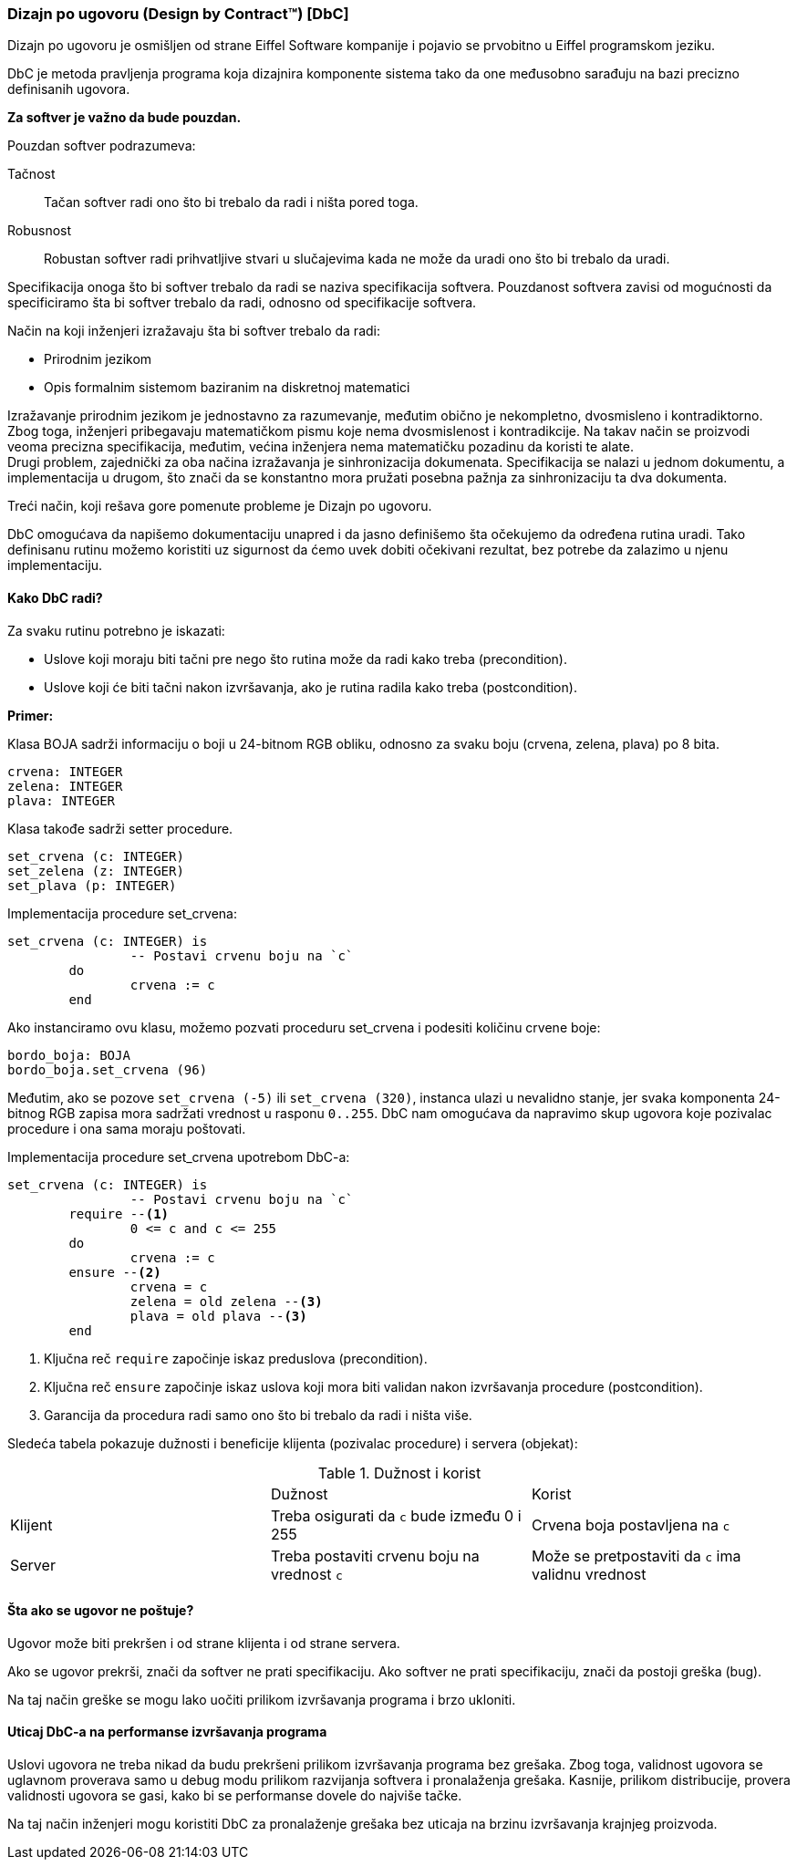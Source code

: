 === Dizajn po ugovoru (Design by Contract(TM)) [DbC]

Dizajn po ugovoru je osmišljen od strane Eiffel Software kompanije i pojavio se
prvobitno u Eiffel programskom jeziku.

DbC je metoda pravljenja programa koja dizajnira komponente
sistema tako da one međusobno sarađuju na bazi precizno definisanih ugovora.

*Za softver je važno da bude pouzdan.*

.Pouzdan softver podrazumeva:
Tačnost:: Tačan softver radi ono što bi trebalo da radi i ništa pored toga.
Robusnost:: Robustan softver radi prihvatljive stvari u slučajevima kada
ne može da uradi ono što bi trebalo da uradi.

Specifikacija onoga što bi softver trebalo da radi se naziva specifikacija softvera.
Pouzdanost softvera zavisi od mogućnosti da specificiramo šta bi softver
trebalo da radi, odnosno od specifikacije softvera.

.Način na koji inženjeri izražavaju šta bi softver trebalo da radi:
* Prirodnim jezikom
* Opis formalnim sistemom baziranim na diskretnoj matematici

Izražavanje prirodnim jezikom je jednostavno za razumevanje, međutim obično je
nekompletno, dvosmisleno i kontradiktorno. Zbog toga, inženjeri pribegavaju
matematičkom pismu koje nema dvosmislenost i kontradikcije. Na takav način se
proizvodi veoma precizna specifikacija, međutim, većina inženjera nema
matematičku pozadinu da koristi te alate. +
Drugi problem, zajednički za oba načina izražavanja je sinhronizacija
dokumenata. Specifikacija se nalazi u jednom dokumentu, a implementacija u
drugom, što znači da se konstantno mora pružati posebna pažnja za sinhronizaciju ta dva dokumenta.

Treći način, koji rešava gore pomenute probleme je Dizajn po ugovoru.

DbC omogućava da napišemo dokumentaciju unapred i da jasno definišemo šta
očekujemo da određena rutina uradi. Tako definisanu rutinu možemo koristiti uz
sigurnost da ćemo uvek dobiti očekivani rezultat, bez potrebe da zalazimo u
njenu implementaciju.

==== Kako DbC radi?

.Za svaku rutinu potrebno je iskazati:
* Uslove koji moraju biti tačni pre nego što rutina može da radi kako treba (precondition).
* Uslove koji će biti tačni nakon izvršavanja, ako je rutina radila kako treba (postcondition).

*Primer:*

Klasa BOJA sadrži informaciju o boji u 24-bitnom RGB obliku, odnosno za svaku boju (crvena, zelena, plava) po 8 bita.
[source,eiffel]
----
crvena: INTEGER
zelena: INTEGER
plava: INTEGER
----
Klasa takođe sadrži setter procedure.
[source,eiffel]
----
set_crvena (c: INTEGER)
set_zelena (z: INTEGER)
set_plava (p: INTEGER)
----

.Implementacija procedure set_crvena:
[source,eiffel]
----
set_crvena (c: INTEGER) is
		-- Postavi crvenu boju na `c`
	do
		crvena := c
	end
----

Ako instanciramo ovu klasu, možemo pozvati proceduru set_crvena i podesiti
količinu crvene boje:
[source,eiffel]
----
bordo_boja: BOJA
bordo_boja.set_crvena (96)
----
Međutim, ako se pozove `set_crvena (-5)` ili `set_crvena (320)`, instanca ulazi
u nevalidno stanje, jer svaka komponenta 24-bitnog RGB zapisa mora sadržati
vrednost u rasponu `0..255`. DbC nam omogućava da napravimo skup ugovora koje
pozivalac procedure i ona sama moraju poštovati.

.Implementacija procedure set_crvena upotrebom DbC-a:
[source,eiffel]
----
set_crvena (c: INTEGER) is
		-- Postavi crvenu boju na `c`
	require --<1>
		0 <= c and c <= 255
	do
		crvena := c
	ensure --<2>
		crvena = c
		zelena = old zelena --<3>
		plava = old plava --<3>
	end
----
<1> Ključna reč `require` započinje iskaz preduslova (precondition).
<2> Ključna reč `ensure` započinje iskaz uslova koji mora biti validan nakon
izvršavanja procedure (postcondition).
<3> Garancija da procedura radi samo ono što bi trebalo da radi i ništa više.

Sledeća tabela pokazuje dužnosti i beneficije klijenta (pozivalac procedure) i
servera (objekat):

.Dužnost i korist
,===
,Dužnost,Korist
Klijent,Treba osigurati da `c` bude između 0 i 255,Crvena boja postavljena na `c`
Server,Treba postaviti crvenu boju na vrednost `c`,Može se pretpostaviti da `c` ima validnu vrednost
,===

==== Šta ako se ugovor ne poštuje?

Ugovor može biti prekršen i od strane klijenta i od strane servera.

Ako se ugovor prekrši, znači da softver ne prati specifikaciju. Ako softver
ne prati specifikaciju, znači da postoji greška (bug).

Na taj način greške se mogu lako uočiti prilikom izvršavanja
programa i brzo ukloniti.

==== Uticaj DbC-a na performanse izvršavanja programa

Uslovi ugovora ne treba nikad da budu prekršeni prilikom izvršavanja programa
bez grešaka. Zbog toga, validnost ugovora se uglavnom proverava samo u debug
modu prilikom razvijanja softvera i pronalaženja grešaka. Kasnije, prilikom
distribucije, provera validnosti ugovora se gasi, kako bi se performanse dovele do najviše tačke.

Na taj način inženjeri mogu koristiti DbC za pronalaženje grešaka bez uticaja
na brzinu izvršavanja krajnjeg proizvoda.
